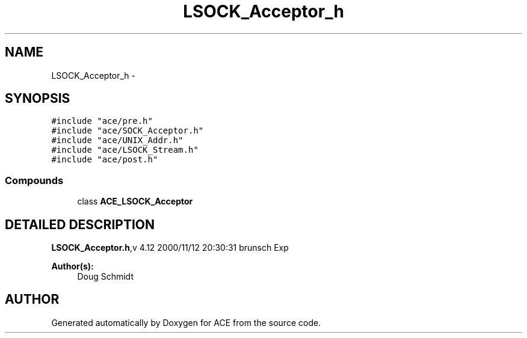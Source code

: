 .TH LSOCK_Acceptor_h 3 "5 Oct 2001" "ACE" \" -*- nroff -*-
.ad l
.nh
.SH NAME
LSOCK_Acceptor_h \- 
.SH SYNOPSIS
.br
.PP
\fC#include "ace/pre.h"\fR
.br
\fC#include "ace/SOCK_Acceptor.h"\fR
.br
\fC#include "ace/UNIX_Addr.h"\fR
.br
\fC#include "ace/LSOCK_Stream.h"\fR
.br
\fC#include "ace/post.h"\fR
.br

.SS Compounds

.in +1c
.ti -1c
.RI "class \fBACE_LSOCK_Acceptor\fR"
.br
.in -1c
.SH DETAILED DESCRIPTION
.PP 
.PP
\fBLSOCK_Acceptor.h\fR,v 4.12 2000/11/12 20:30:31 brunsch Exp
.PP
\fBAuthor(s): \fR
.in +1c
 Doug Schmidt
.PP
.SH AUTHOR
.PP 
Generated automatically by Doxygen for ACE from the source code.
